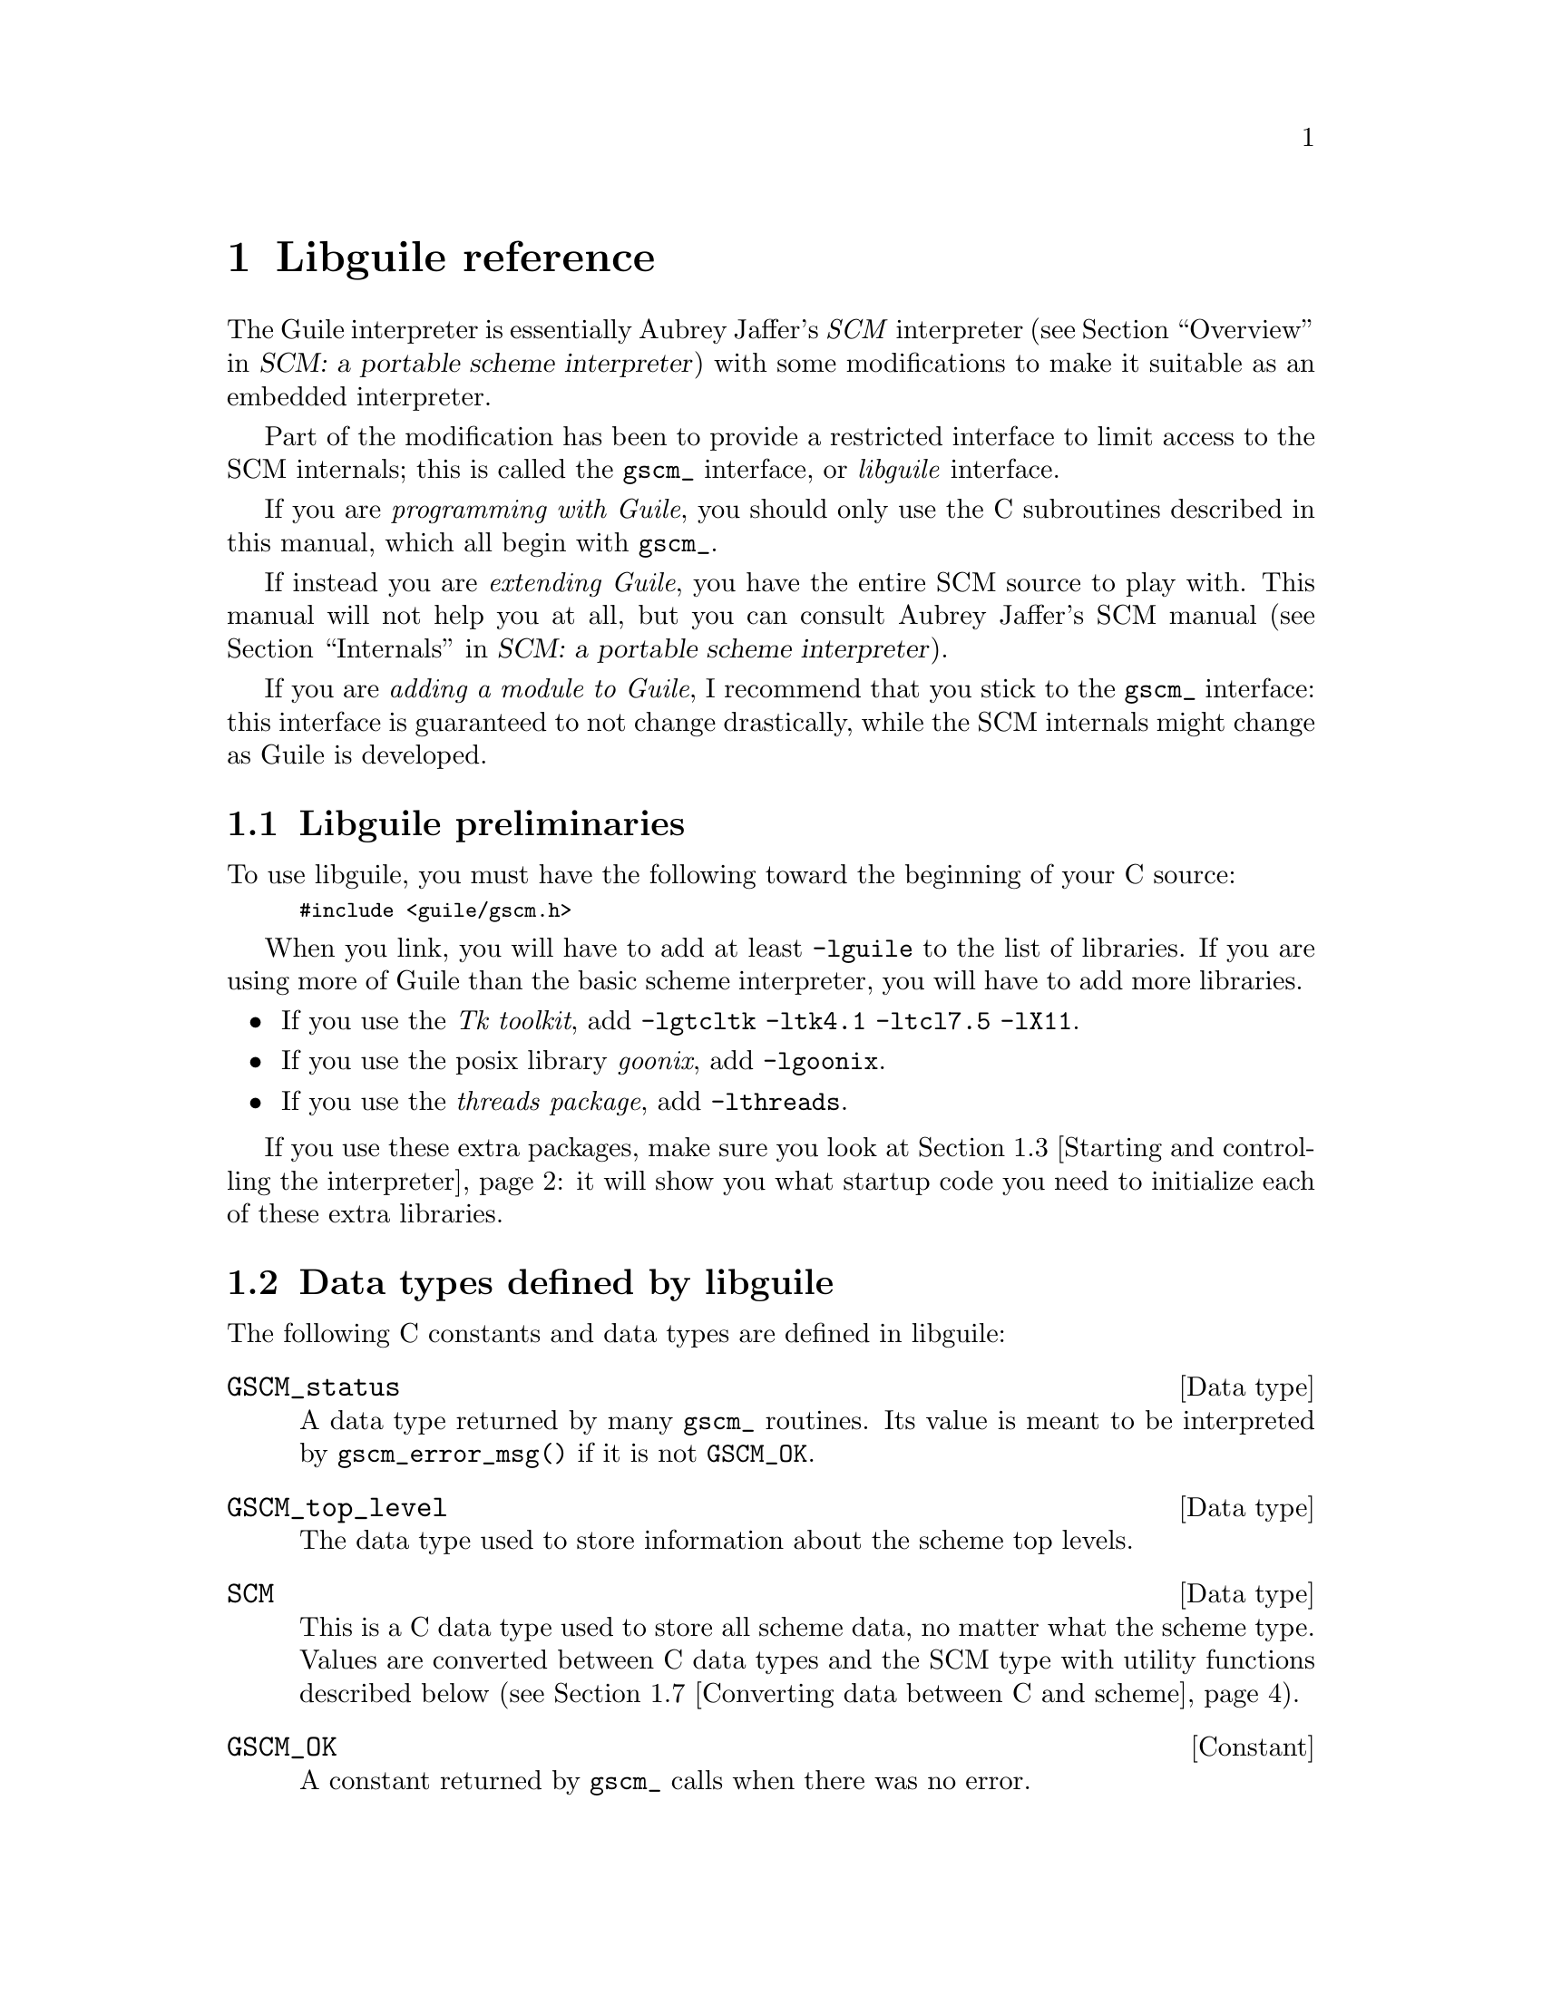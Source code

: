 @node Libguile reference, Concept Index, Guile applet specification, Top
@chapter Libguile reference
@cindex libguile
@cindex libguile - reference manual

The Guile interpreter is essentially Aubrey Jaffer's @emph{SCM}
interpreter (@pxref{Overview, SCM: a portable scheme interpreter,
Overview, scm, SCM: a portable scheme interpreter}) with some
modifications to make it suitable as an embedded interpreter.
@cindex SCM interpreter
@cindex Jaffer, Aubrey

Part of the modification has been to provide a restricted interface to
limit access to the SCM internals; this is called the @code{gscm_}
interface, or @emph{libguile} interface.
@cindex gscm_ interface
@cindex libguile interface

If you are @emph{programming with Guile}, you should only use the C
subroutines described in this manual, which all begin with
@code{gscm_}.

If instead you are @emph{extending Guile}, you have the entire SCM
source to play with.  This manual will not help you at all, but you can
consult Aubrey Jaffer's SCM manual (@pxref{Internals, SCM: a portable
scheme interpreter, Internals, scm, SCM: a portable scheme
interpreter}).
@cindex Guile - extending
@cindex extending Guile
@cindex SCM internals

If you are @emph{adding a module to Guile}, I recommend that you stick
to the @code{gscm_} interface: this interface is guaranteed to not
change drastically, while the SCM internals might change as Guile is
developed.

@menu
* Preliminaries::               
* Data types defined by libguile::  
* Starting and controlling the interpreter::  
* Error messages::              
* Executing scheme code::       
* Defining new scheme procedures in C::  
* Converting data between C and scheme::  
* Memory allocation and garbage collection::  
* Calling scheme procedures from C::  
@end menu

@node Preliminaries, Data types defined by libguile, Libguile reference, Libguile reference
@section Libguile preliminaries

To use libguile, you must have the following toward the beginning of
your C source:
@smallexample
#include <guile/gscm.h>
@end smallexample
@cindex libguile - headers

When you link, you will have to add at least @code{-lguile} to the list
of libraries.  If you are using more of Guile than the basic scheme
interpreter, you will have to add more libraries.
@cindex libguile - linking

@itemize @bullet
@item
If you use the @emph{Tk toolkit}, add @code{-lgtcltk -ltk4.1 -ltcl7.5
-lX11}.

@item
If you use the posix library @emph{goonix}, add @code{-lgoonix}.

@c @item
@c If you use the @emph{C syntax for scheme}, add @code{-lctax}.
@item
If you use the @emph{threads package}, add @code{-lthreads}.

@end itemize

If you use these extra packages, make sure you look at @ref{Starting and
controlling the interpreter}: it will show you what startup code you
need to initialize each of these extra libraries.


@node Data types defined by libguile, Starting and controlling the interpreter, Preliminaries, Libguile reference
@section Data types defined by libguile
@cindex libguile - data types

The following C constants and data types are defined in libguile:

@deftp {Data type} GSCM_status
A data type returned by many @code{gscm_} routines.  Its value is meant
to be interpreted by @code{gscm_error_msg()} if it is not
@code{GSCM_OK}.
@end deftp


@deftp {Data type} GSCM_top_level
The data type used to store information about the scheme top levels.
@end deftp

@deftp {Data type} SCM
This is a C data type used to store all scheme data, no matter what the
scheme type.  Values are converted between C data types and the SCM type
with utility functions described below (@pxref{Converting data between C
and scheme}).
@end deftp
@cindex SCM data type

@deftp {Constant} GSCM_OK
A constant returned by @code{gscm_} calls when there was no error.
@end deftp



@node Starting and controlling the interpreter, Error messages, Data types defined by libguile, Libguile reference
@section Starting and controlling the interpreter
@cindex libguile - start interpreter

In almost every case, your first @code{gscm_} call will be

@deftypefun GSCM_status gscm_run_scm (int argc, char **argv, FILE stdin, FILE stdout, FILE stderr, (GSCM_status init_proc)(), int boh, char *boh)
Starts up a scheme interpreter, passing @var{argc} and @var{argv}, with
the given assignment of @var{stdin}, @var{stdout}, @var{stderr}.  The
routine @code{init_proc()} is invoked to initialize particular Guile
packages.
@end deftypefun

This next batch of routines are the ones that can be included in the
routine @code{init_proc()} passed to @code{gscm_run_scm}.

@deftypefun void gscm_threads_init_all ()
Initializes Guile threads.
@end deftypefun

@c @deftypefun void scm_init_ctax ()
@c Initializes @emph{ctax}, the C-like syntax for Guile.
@c @end deftypefun

@deftypefun void scm_init_unix ()
@end deftypefun
@deftypefun void scm_init_posix ()
@end deftypefun
@deftypefun void scm_init_ioext ()
These three initialize the @emph{posix} library for scheme.
@end deftypefun

@deftypefun void scm_init_gtcl ()
Initializes @emph{tcl} support for Guile.
@end deftypefun

@deftypefun void scm_init_gtk ()
Initializes @emph{Tk} support for Guile.
@end deftypefun

After initializing the interpreter with @code{gscm_run_scm}, you need to
create a top level.  The @emph{top level} variable you obtain will be
used for most future libguile calls.
@cindex top level

@deftypefun GSCM_status gscm_create_top_level (GSCM_top_level *toplev)
This routine creates a top level of the interpreter in which to evaluate
scheme expressions.
@end deftypefun

At the end, when you are done with scheme, you can invoke:

@deftypefun void gscm_destroy_top_level (GSCM_top_level toplev)
This routine releases all the resources associated with that top level,
thus allowing the top level to be garbage collected.
@end deftypefun



@node Error messages, Executing scheme code, Starting and controlling the interpreter, Libguile reference
@section Error messages
@cindex libguile - error messages
@cindex error messages in libguile

If a routine returns a value of type @code{GSCM_status}, we can get a
human-readable representation of what the error condition was by
invoking:

@deftypefun {char *} gscm_error_msg (GSCM_status status)
This routine returns a string which can be printed directly.  Note that
the string will be trashed and reallocated with the next invocation of
@code{gscm_error_msg}.  Here's the typical example of the use of
@code{GSCM_status}:
@smallexample
status = gscm_some_function_returning_status(...);
if (status != GSCM_OK) @{
  fputs(gscm_error_msg(status), stderr);
  fputc('\n', stderr);
  exit(1);
@}
@end smallexample
@end deftypefun

Here is how the various possible error codes are defined in
@file{gscm.h}:
@smallexample
#define GSCM_OK                         0
#define GSCM_QUIT                       1
#define GSCM_RESTART                    2
#define GSCM_ILLEGALLY_REENTERED        3
#define GSCM_OUT_OF_MEM                 4
#define GSCM_ERROR_OPENING_FILE         5
#define GSCM_ERROR_OPENING_INIT_FILE    6
@end smallexample
@vindex GSCM_OK
@vindex GSCM_QUIT
@vindex GSCM_RESTART
@vindex GSCM_ILLEGALLY_REENTERED
@vindex GSCM_OUT_OF_MEM
@vindex GSCM_ERROR_OPENING_FILE
@vindex GSCM_ERROR_OPENING_INIT_FILE



@node Executing scheme code, Defining new scheme procedures in C, Error messages, Libguile reference
@section Executing scheme code
@cindex libguile - executing scheme
@cindex executing scheme

Once you have an interpreter running, and you have created a top level
environment, you can ask the interpreter to evaluate scheme code.  There
are two calls that implement this:

@deftypefun GSCM_status gscm_eval_str (char **answer, GSCM_top_level toplev, char *scheme_code)
This asks the interpreter to evaluate a single line of scheme code.  The
result of the evaluation is placed in the string @var{*answer}.  Note
that answer is @code{malloc}-ed by @code{gscm_eval_str}, so after using
the value of @var{*answer}, you should free it.  If @var{answer} is
NULL, the evaluation result is not returned to the caller

Also note that the line of code in @var{scheme_code} must be a well
formed scheme expression.  If you have many lines of code you must
either concatenate them into one string, or use @code{gscm_eval_file()}.
@end deftypefun

@deftypefun GSCM_status gscm_eval_file (char **answer, GSCM_top_level toplev, char *fname)
Completely analogous to @code{gscm_eval_str()}, except that a whole file
is evaluated instead of a string.
@end deftypefun



@node Defining new scheme procedures in C, Converting data between C and scheme, Executing scheme code, Libguile reference
@section Defining new scheme procedures in C
@cindex libguile - new procedures
@cindex new procedures
@cindex procedures, new
@cindex new primitives
@cindex primitives, new

The real interface between C and scheme comes when you can write new
scheme procedures in C.  This is done through the routine

@deftypefun void gscm_define_procedure (char *name, SCM (*fn)(), int req, int opt, int varp, char *doc)
This routine makes a scheme procedure out the C procedure
@code{(*fn)()}.  The scheme procedure will require @var{req} arguments,
and accept @var{opt} optional arguments.  The procedure will be
documented by the documentation string @var{doc}.  [Note: it is not yet
clear how documentation strings will evolve in Guile.]
@end deftypefun

@cartouche
There are several important considerations to be made when writing the C
routine @var{(*fn)()}.

First of all the C routine has to return type @code{SCM}.

Second, all arguments passed to the C funcion will be of type
@code{SCM}.

Third: the C routine is now subject to scheme flow control, which means
that it could be interrupted at any point, and then reentered.  This
means that you have to be very careful with operations such as
allocating memory, modifying static data @dots{}

Fourth: to get around the latter issue, you can use
@code{GSCM_DEFER_INTS} and @code{GSCM_ALLOW_INTS}.
@end cartouche

@defmac GSCM_DEFER_INTS
@defmacx GSCM_ALLOW_INTS
These macros disable and reenable scheme's flow control.  They 
@end defmac


@c [??? have to do this right; maybe using subsections, or maybe creating a
@c section called Flow control issues...]

@c [??? Go into exhaustive detail with examples of the various possible
@c combinations of required and optional args...]

@node Converting data between C and scheme, Memory allocation and garbage collection, Defining new scheme procedures in C, Libguile reference
@section Converting data between C and scheme
@cindex libguile - converting data
@cindex data conversion
@cindex converting data

Guile provides mechanisms to convert data between C and scheme.  This
allows new builtin procedures to understand their arguments (which are
of type @code{SCM}) and return values of type @code{SCM}.

@menu
* C to scheme::                 
* Scheme to C::                 
@end menu

@node C to scheme, Scheme to C, Converting data between C and scheme, Converting data between C and scheme
@subsection C to scheme

@deftypefun SCM gscm_bool (int x)
Returns @code{#f} if x is zero, @code{#t} otherwise.
@end deftypefun

@deftypefun SCM gscm_ulong (unsigned long x)
@deftypefunx SCM gscm_long (long x)
@deftypefunx SCM gscm_double (double x)
@deftypefunx SCM gscm_char (char x)
@deftypefunx SCM gscm_str (char *x, int len)
@deftypefunx SCM gscm_str0 (char *x)
Returns a scheme object with the value of the C quantity @var{x}.
@end deftypefun


@c ??? this still needs to be implemented in libgscm.a
@c @deftypefun {char *} scm_stat2scm (struct stat stat_structure)
@c @end deftypefun


@node Scheme to C,  , C to scheme, Converting data between C and scheme
@subsection Scheme to C

@deftypefun int gscm_2_bool (SCM obj)
@deftypefunx {unsigned long} gscm_2_ulong (SCM obj)
@deftypefunx long gscm_2_long (SCM obj)
@deftypefunx double gscm_2_double (SCM obj)
@deftypefunx int gscm_2_char (SCM obj)
@deftypefunx void gscm_2_str (char **str_out, int *len_out, SCM *obj)
@deftypefunx void gscm_2_str0 (char **str_out, int *len_out, SCM *obj)
These routines convert the scheme object to the given C type.

Note the distinction between the @emph{str} and @emph{str0}: the former
returns with C null-terminated strings; the latter returns a scheme
string.

Also note that the string procedures take a pointer to the scheme object
@var{obj}, and that they return the string in a volatile location
@var{*str_out}.
@end deftypefun


@node Memory allocation and garbage collection, Calling scheme procedures from C, Converting data between C and scheme, Libguile reference
@section Memory allocation and garbage collection

@c [FIXME: flesh this out with some description of garbage collection in
@c scm/guile]

@deftypefun SCM gscm_mkarray (int size)
Allocate memory for a scheme object in a garbage-collector-friendly
manner.
@end deftypefun


@node Calling scheme procedures from C,  , Memory allocation and garbage collection, Libguile reference
@section Calling scheme procedures from C

Many of the scheme primitives are available in the @code{gscm_}
interface; they take and return objects of type SCM, and one could
basically use them to write C code that mimics scheme code.

I will list these routines here without much explanation, since what
they do is the same as documented in @ref{Standard Procedures, R4RS, ,
r4rs, R4RS}.  But I will point out that when a procedure takes a
variable number of arguments (such as @code{gscm_list}), you should pass
the constant @var{SCM_EOL} from C to signify the end of the list.

@deftypefun SCM gscm_define (char *name, SCM val)
Corresponds to the scheme @code{(define name val)}: it binds a value to
the given name (which is a C string).
@end deftypefun


@deftypefun SCM gscm_cons (SCM a, SCM b)
@deftypefunx SCM gscm_list (SCM l0, SCM l1, ... , GSCM_EOL_MARKER)
These correspond to the scheme @code{(cons a b)} and @code{(list l0 l1
...)} procedures.
@end deftypefun

@deftypefun SCM gscm_ilength (SCM ls)
Returns the length of the list.
@end deftypefun

@deftypefun SCM gscm_set_car (SCM obj, SCM val)
@deftypefunx SCM gscm_set_cdr (SCM obj, SCM val)
These correspond to the scheme @code{(set-car! ...)} and @code{(set-cdr!
...)} procedures.
@end deftypefun


@deftypefun SCM gscm_car (SCM obj)
@deftypefunx SCM gscm_cdr (SCM obj)
@dots{}

@deftypefunx SCM gscm_c[ad][ad][ad][ad]r (SCM obj)
These correspond to the scheme @code{(caadar ls)} procedures etc @dots{}
@end deftypefun

@deftypefun SCM gscm_symbol (SCM str, SCM len)
@deftypefunx SCM gscm_tmp_symbol (SCM str, SCM len)
Takes the given string @var{str} of length @var{len} and returns a
symbol corresponding to that string.
@end deftypefun

@deftypefun SCM gscm_vector (SCM n, SCM fill)
@deftypefunx SCM gscm_vref (SCM v, SCM i)
@deftypefunx SCM gscm_vset (SCM v, SCM i, SCM val)
These correspond to the scheme @code{(vector n fill)}, @code{(vref v i)}
and @code{(vset v i value)} procedures.
@end deftypefun

@deftypefun SCM gscm_make_subr (SCM (*fn)(), int req, int opt, int varp, char *doc
@deftypefunx SCM gscm_curry (SCM proc, SCM first_arg)
These routines create new scheme procedures; the first form corresponds
to @code{(lambda (...) (...))}; the second curries a procedure by fixing
the first argument.
@end deftypefun

@deftypefun SCM gscm_apply (SCM proc, SCM args)
Corresponds to the scheme @code{(apply proc args ...)}
@end deftypefun

@deftypefun SCM gscm_catch (SCM key, SCM thunk, SCM handler)
@deftypefunx SCM gscm_throw (SCM key, SCM args)
Corresponds to the scheme @code{catch} and @code{throw} procedures,
which in Guile are provided as primitives.
@end deftypefun

@c [FIXME: must add the I/O section in gscm.h]

@deftypefun SCM gscm_is_eq (SCM a, SCM b)
@deftypefunx SCM gscm_is_eqv (SCM a, SCM b)
@deftypefunx SCM gscm_is_equal (SCM a, SCM b)
These correspond to the scheme @code{eq?}, @code{eqv?} and @code{equal?}
predicates.
@end deftypefun

@deftypefun int gscm_obj_length (SCM obj)
Returns the raw object length.
@end deftypefun
